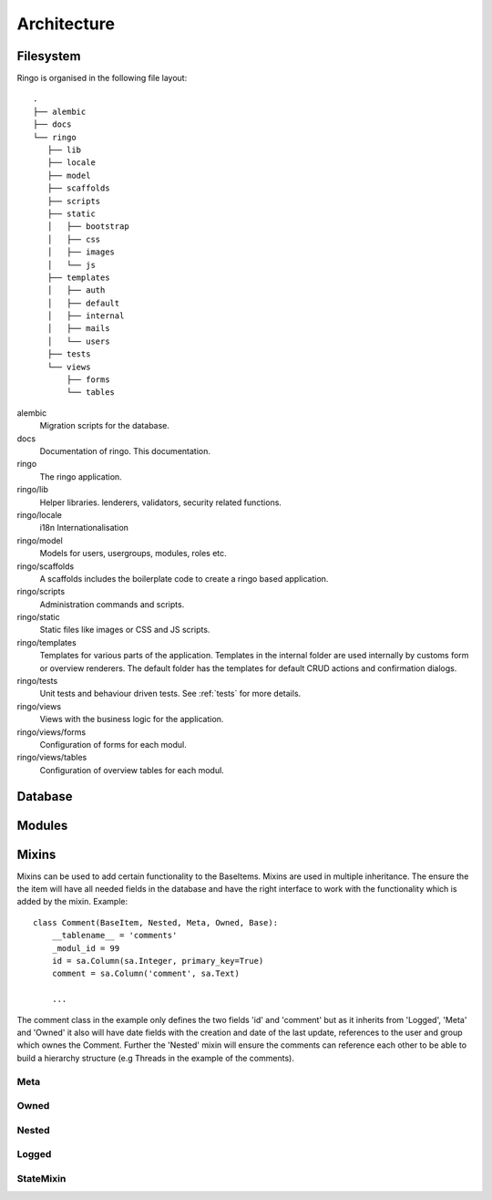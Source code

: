 ************
Architecture
************

.. image:: images/applayers.png
   :alt: Schema of a modul.

Filesystem
==========

Ringo is organised in the following file layout::

        .
        ├── alembic
        ├── docs
        └── ringo
           ├── lib
           ├── locale
           ├── model
           ├── scaffolds
           ├── scripts
           ├── static
           │   ├── bootstrap
           │   ├── css
           │   ├── images
           │   └── js
           ├── templates
           │   ├── auth
           │   ├── default
           │   ├── internal
           │   ├── mails
           │   └── users
           ├── tests
           └── views
               ├── forms
               └── tables

alembic
   Migration scripts for the database.
docs
   Documentation of ringo. This documentation.
ringo
   The ringo application.
ringo/lib
   Helper libraries. lenderers, validators, security related functions.
ringo/locale
   i18n Internationalisation
ringo/model
   Models for users, usergroups, modules, roles etc.
ringo/scaffolds
   A scaffolds includes the boilerplate code to create a ringo based application.
ringo/scripts
   Administration commands and scripts.
ringo/static
   Static files like images or CSS and JS scripts.
ringo/templates
   Templates for various parts of the application. Templates in the internal
   folder are used internally by customs form or overview renderers. The
   default folder has the templates for default CRUD actions and confirmation dialogs.
ringo/tests
   Unit tests and behaviour driven tests. See :ref:`tests` for more details.
ringo/views
   Views with the business logic for the application. 
ringo/views/forms
   Configuration of forms for each modul.
ringo/views/tables
   Configuration of overview tables for each modul.

Database
========

.. image:: images/database.png
   :alt: Basic database model.

Modules
=======

.. image:: images/modules.png
   :alt: Schema of a modul.

Mixins
======
Mixins can be used to add certain functionality to the BaseItems. Mixins are
used in multiple inheritance. The ensure the the item will have all needed
fields in the database and have the right interface to work with the
functionality which is added by the mixin. Example::

        class Comment(BaseItem, Nested, Meta, Owned, Base):
            __tablename__ = 'comments'
            _modul_id = 99
            id = sa.Column(sa.Integer, primary_key=True)
            comment = sa.Column('comment', sa.Text)

            ...


The comment class in the example only defines the two fields 'id' and
'comment' but as it inherits from 'Logged', 'Meta' and 'Owned' it also will
have date fields with the creation and date of the last update, references to
the user and group which ownes the Comment. Further the 'Nested' mixin will
ensure the comments can reference each other to be able to build a hierarchy
structure (e.g Threads in the example of the comments).

Meta
----

Owned
-----

Nested
------

Logged
------

StateMixin
----------
